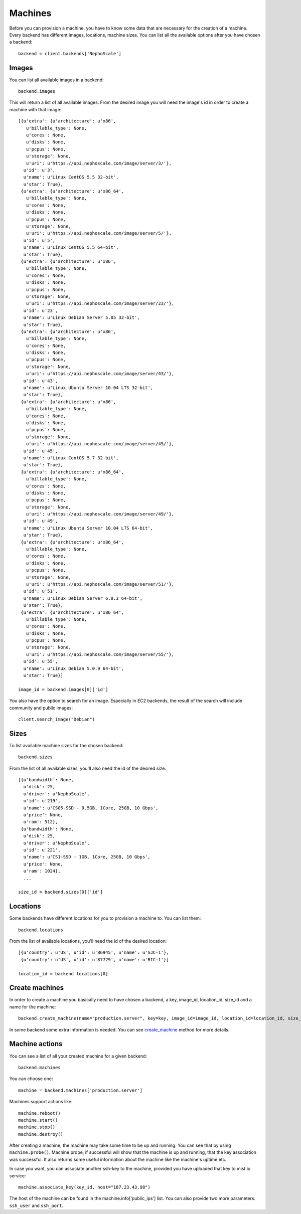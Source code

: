 Machines
********

Before you can provision a machine, you have to know some data that are necessary for the creation of a machine. Every
backend has different images, locations, machine sizes. You can list all the available options after you have chosen
a backend::

    backend = client.backends['NephoScale']

Images
======
You can list all available images in a backend::

    backend.images

This will return a list of all available images. From the desired image you will need the image's id in order to create
a machine with that image::

    [{u'extra': {u'architecture': u'x86',
       u'billable_type': None,
       u'cores': None,
       u'disks': None,
       u'pcpus': None,
       u'storage': None,
       u'uri': u'https://api.nephoscale.com/image/server/3/'},
      u'id': u'3',
      u'name': u'Linux CentOS 5.5 32-bit',
      u'star': True},
     {u'extra': {u'architecture': u'x86_64',
       u'billable_type': None,
       u'cores': None,
       u'disks': None,
       u'pcpus': None,
       u'storage': None,
       u'uri': u'https://api.nephoscale.com/image/server/5/'},
      u'id': u'5',
      u'name': u'Linux CentOS 5.5 64-bit',
      u'star': True},
     {u'extra': {u'architecture': u'x86',
       u'billable_type': None,
       u'cores': None,
       u'disks': None,
       u'pcpus': None,
       u'storage': None,
       u'uri': u'https://api.nephoscale.com/image/server/23/'},
      u'id': u'23',
      u'name': u'Linux Debian Server 5.05 32-bit',
      u'star': True},
     {u'extra': {u'architecture': u'x86',
       u'billable_type': None,
       u'cores': None,
       u'disks': None,
       u'pcpus': None,
       u'storage': None,
       u'uri': u'https://api.nephoscale.com/image/server/43/'},
      u'id': u'43',
      u'name': u'Linux Ubuntu Server 10.04 LTS 32-bit',
      u'star': True},
     {u'extra': {u'architecture': u'x86',
       u'billable_type': None,
       u'cores': None,
       u'disks': None,
       u'pcpus': None,
       u'storage': None,
       u'uri': u'https://api.nephoscale.com/image/server/45/'},
      u'id': u'45',
      u'name': u'Linux CentOS 5.7 32-bit',
      u'star': True},
     {u'extra': {u'architecture': u'x86_64',
       u'billable_type': None,
       u'cores': None,
       u'disks': None,
       u'pcpus': None,
       u'storage': None,
       u'uri': u'https://api.nephoscale.com/image/server/49/'},
      u'id': u'49',
      u'name': u'Linux Ubuntu Server 10.04 LTS 64-bit',
      u'star': True},
     {u'extra': {u'architecture': u'x86_64',
       u'billable_type': None,
       u'cores': None,
       u'disks': None,
       u'pcpus': None,
       u'storage': None,
       u'uri': u'https://api.nephoscale.com/image/server/51/'},
      u'id': u'51',
      u'name': u'Linux Debian Server 6.0.3 64-bit',
      u'star': True},
     {u'extra': {u'architecture': u'x86_64',
       u'billable_type': None,
       u'cores': None,
       u'disks': None,
       u'pcpus': None,
       u'storage': None,
       u'uri': u'https://api.nephoscale.com/image/server/55/'},
      u'id': u'55',
      u'name': u'Linux Debian 5.0.9 64-bit',
      u'star': True}]

    image_id = backend.images[0]['id']

You also have the option to search for an image. Especially in EC2 backends, the result of the search will include
community and public images::

    client.search_image("Debian")

Sizes
=====
To list available machine sizes for the chosen backend::

    backend.sizes

From the list of all available sizes, you'll also need the id of the desired size::

    [{u'bandwidth': None,
      u'disk': 25,
      u'driver': u'NephoScale',
      u'id': u'219',
      u'name': u'CS05-SSD - 0.5GB, 1Core, 25GB, 10 Gbps',
      u'price': None,
      u'ram': 512},
     {u'bandwidth': None,
      u'disk': 25,
      u'driver': u'NephoScale',
      u'id': u'221',
      u'name': u'CS1-SSD - 1GB, 1Core, 25GB, 10 Gbps',
      u'price': None,
      u'ram': 1024},
      ...

    size_id = backend.sizes[0]['id']

Locations
=========
Some backends have different locations for you to provision a machine to. You can list them::

    backend.locations

From the list of available locations, you'll need the id of the desired location::

    [{u'country': u'US', u'id': u'86945', u'name': u'SJC-1'},
     {u'country': u'US', u'id': u'87729', u'name': u'RIC-1'}]

    location_id = backend.locations[0]

Create machines
===============
In order to create a machine you basically need to have chosen a backend, a key, image_id, location_id, size_id and a
name for the machine::

    backend.create_machine(name="production.server", key=key, image_id=image_id, location_id=location_id, size_id=size_id)

In some backend some extra information is needed. You can see `create_machine`_ method for more details.

.. _create_machine: mist.client.html#mist.client.model.Backend.create_machine

Machine actions
===============
You can see a list of all your created machine for a given backend::

    backend.machines

You can choose one::

    machine = backend.machines['production.server']

Machines support actions like::

    machine.reboot()
    machine.start()
    machine.stop()
    machine.destroy()

After creating a machine, the machine may take some time to be up and running. You can see that by using ``machine.probe()``.
Machine probe, if successful will show that the machine is up and running, that the key association was successful. It
also returns some useful information about the machine like the machine's uptime etc.

In case you want, you can associate another ssh-key to the machine, provided you have uploaded that key to mist.io service::

    machine.associate_key(key_id, host="187.23.43.98")

The host of the machine can be found in the machine.info['public_ips'] list. You can also provide two more parameters.
``ssh_user`` and ``ssh_port``.
